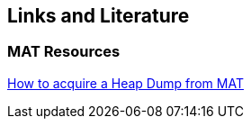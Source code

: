 == Links and Literature

=== MAT Resources
		
http://community.bonitasoft.com/blog/acquire-heap-dump-mat-memory-analyzer-tool[How to acquire a Heap Dump from MAT]
	
